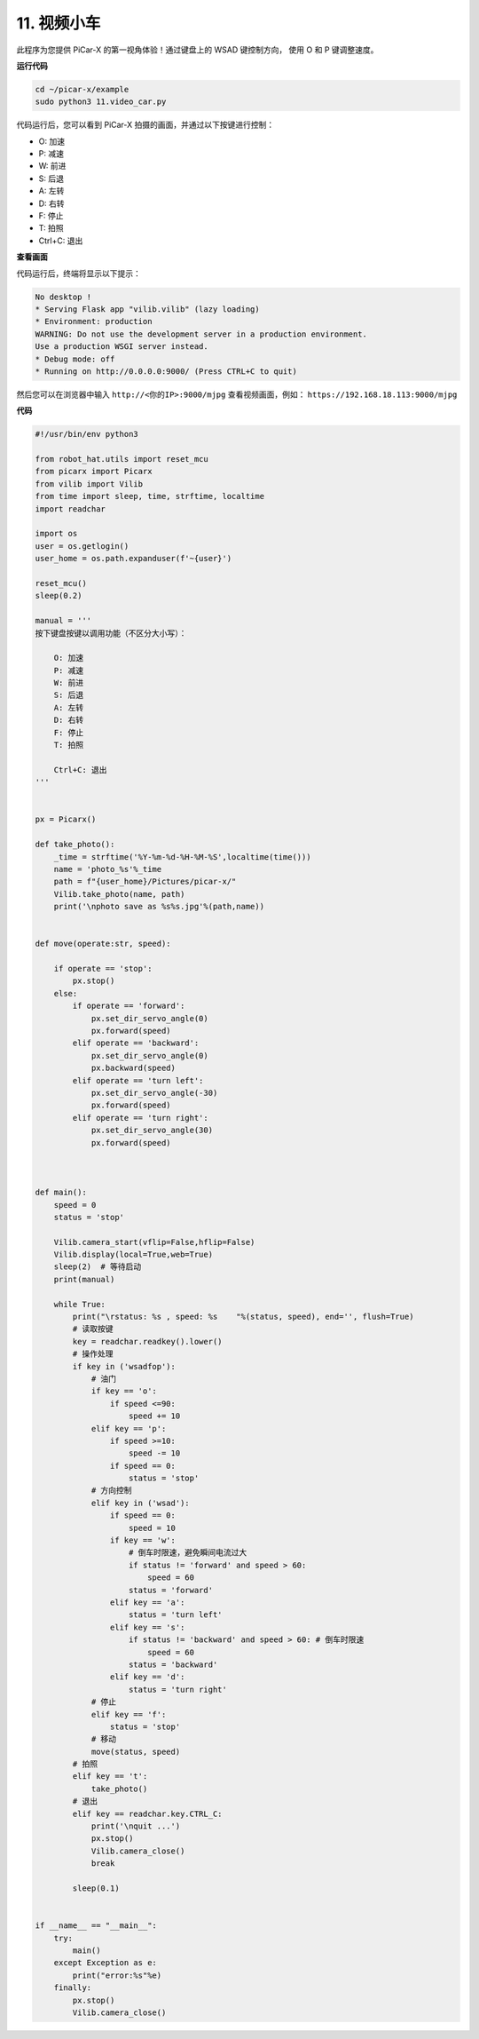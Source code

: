 .. _video_car:

11. 视频小车
==========================================

此程序为您提供 PiCar-X 的第一视角体验！通过键盘上的 WSAD 键控制方向，
使用 O 和 P 键调整速度。

**运行代码**

.. raw:: html

    <run></run>

.. code-block::

    cd ~/picar-x/example
    sudo python3 11.video_car.py

代码运行后，您可以看到 PiCar-X 拍摄的画面，并通过以下按键进行控制：

* O: 加速
* P: 减速
* W: 前进  
* S: 后退
* A: 左转
* D: 右转
* F: 停止
* T: 拍照
* Ctrl+C: 退出

**查看画面**

代码运行后，终端将显示以下提示：

.. code-block::

    No desktop !
    * Serving Flask app "vilib.vilib" (lazy loading)
    * Environment: production
    WARNING: Do not use the development server in a production environment.
    Use a production WSGI server instead.
    * Debug mode: off
    * Running on http://0.0.0.0:9000/ (Press CTRL+C to quit)

然后您可以在浏览器中输入 ``http://<你的IP>:9000/mjpg`` 查看视频画面，例如： ``https://192.168.18.113:9000/mjpg``

.. image:: img/display.png

**代码**

.. code-block:: python
    
    #!/usr/bin/env python3

    from robot_hat.utils import reset_mcu
    from picarx import Picarx
    from vilib import Vilib
    from time import sleep, time, strftime, localtime
    import readchar

    import os
    user = os.getlogin()
    user_home = os.path.expanduser(f'~{user}')

    reset_mcu()
    sleep(0.2)

    manual = '''
    按下键盘按键以调用功能（不区分大小写）：

        O: 加速
        P: 减速
        W: 前进  
        S: 后退
        A: 左转
        D: 右转
        F: 停止
        T: 拍照

        Ctrl+C: 退出
    '''


    px = Picarx()

    def take_photo():
        _time = strftime('%Y-%m-%d-%H-%M-%S',localtime(time()))
        name = 'photo_%s'%_time
        path = f"{user_home}/Pictures/picar-x/"
        Vilib.take_photo(name, path)
        print('\nphoto save as %s%s.jpg'%(path,name))


    def move(operate:str, speed):

        if operate == 'stop':
            px.stop()  
        else:
            if operate == 'forward':
                px.set_dir_servo_angle(0)
                px.forward(speed)
            elif operate == 'backward':
                px.set_dir_servo_angle(0)
                px.backward(speed)
            elif operate == 'turn left':
                px.set_dir_servo_angle(-30)
                px.forward(speed)
            elif operate == 'turn right':
                px.set_dir_servo_angle(30)
                px.forward(speed)
            


    def main():
        speed = 0
        status = 'stop'

        Vilib.camera_start(vflip=False,hflip=False)
        Vilib.display(local=True,web=True)
        sleep(2)  # 等待启动
        print(manual)
        
        while True:
            print("\rstatus: %s , speed: %s    "%(status, speed), end='', flush=True)
            # 读取按键
            key = readchar.readkey().lower()
            # 操作处理
            if key in ('wsadfop'):
                # 油门
                if key == 'o':
                    if speed <=90:
                        speed += 10           
                elif key == 'p':
                    if speed >=10:
                        speed -= 10
                    if speed == 0:
                        status = 'stop'
                # 方向控制
                elif key in ('wsad'):
                    if speed == 0:
                        speed = 10
                    if key == 'w':
                        # 倒车时限速，避免瞬间电流过大
                        if status != 'forward' and speed > 60:  
                            speed = 60
                        status = 'forward'
                    elif key == 'a':
                        status = 'turn left'
                    elif key == 's':
                        if status != 'backward' and speed > 60: # 倒车时限速
                            speed = 60
                        status = 'backward'
                    elif key == 'd':
                        status = 'turn right' 
                # 停止
                elif key == 'f':
                    status = 'stop'
                # 移动
                move(status, speed)  
            # 拍照
            elif key == 't':
                take_photo()
            # 退出
            elif key == readchar.key.CTRL_C:
                print('\nquit ...')
                px.stop()
                Vilib.camera_close()
                break 

            sleep(0.1)


    if __name__ == "__main__":
        try:
            main()
        except Exception as e:    
            print("error:%s"%e)
        finally:
            px.stop()
            Vilib.camera_close()

